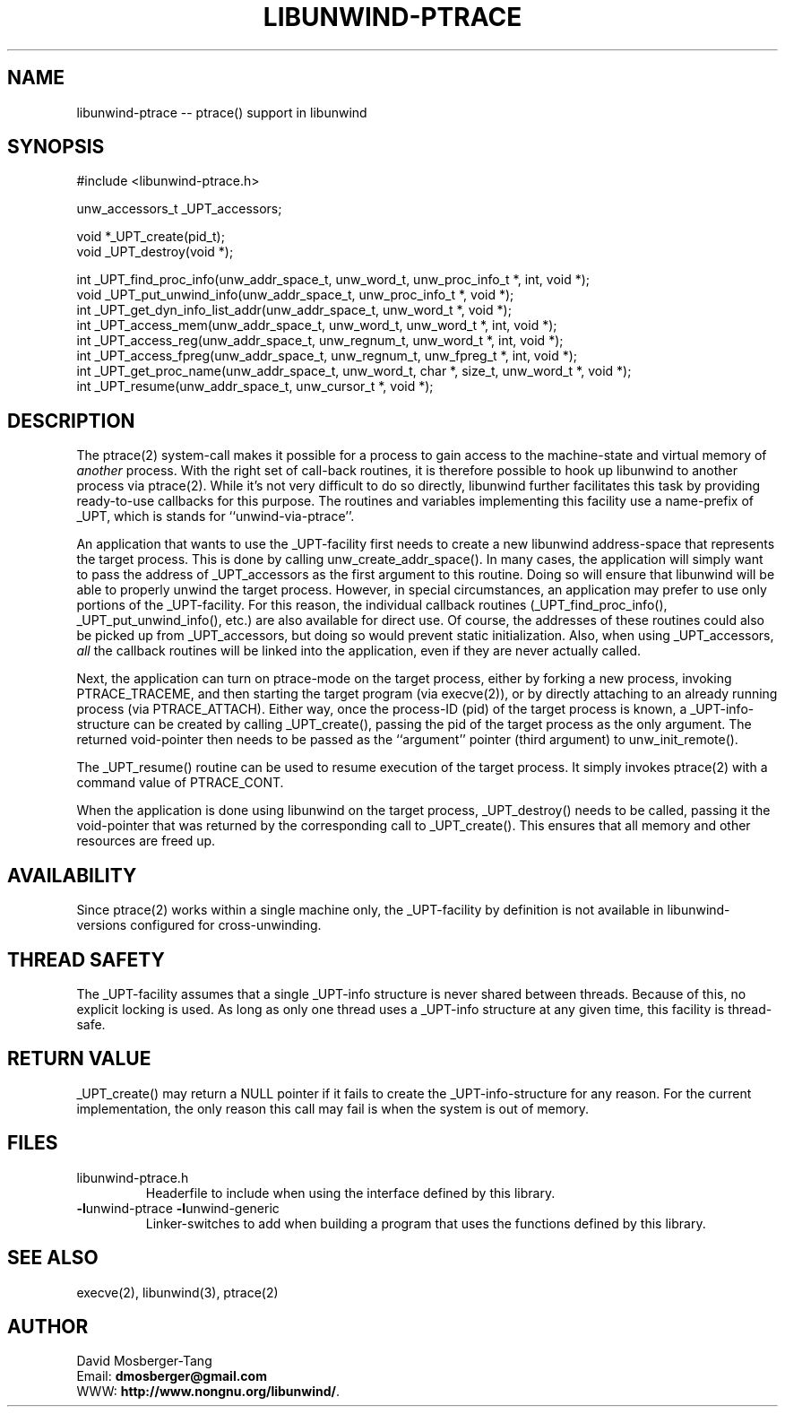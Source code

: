 '\" t
.\" Manual page created with latex2man on Thu Aug 16 09:44:44 MDT 2007
.\" NOTE: This file is generated, DO NOT EDIT.
.de Vb
.ft CW
.nf
..
.de Ve
.ft R

.fi
..
.TH "LIBUNWIND\-PTRACE" "3" "16 August 2007" "Programming Library " "Programming Library "
.SH NAME
libunwind\-ptrace
\-\- ptrace() support in libunwind 
.PP
.SH SYNOPSIS

.PP
#include <libunwind\-ptrace.h>
.br
.PP
unw_accessors_t
_UPT_accessors;
.br
.PP
void *_UPT_create(pid_t);
.br
void
_UPT_destroy(void *);
.br
.PP
int
_UPT_find_proc_info(unw_addr_space_t,
unw_word_t,
unw_proc_info_t *,
int,
void *);
.br
void
_UPT_put_unwind_info(unw_addr_space_t,
unw_proc_info_t *,
void *);
.br
int
_UPT_get_dyn_info_list_addr(unw_addr_space_t,
unw_word_t *,
void *);
.br
int
_UPT_access_mem(unw_addr_space_t,
unw_word_t,
unw_word_t *,
int,
void *);
.br
int
_UPT_access_reg(unw_addr_space_t,
unw_regnum_t,
unw_word_t *,
int,
void *);
.br
int
_UPT_access_fpreg(unw_addr_space_t,
unw_regnum_t,
unw_fpreg_t *,
int,
void *);
.br
int
_UPT_get_proc_name(unw_addr_space_t,
unw_word_t,
char *,
size_t,
unw_word_t *,
void *);
.br
int
_UPT_resume(unw_addr_space_t,
unw_cursor_t *,
void *);
.br
.PP
.SH DESCRIPTION

.PP
The ptrace(2)
system\-call makes it possible for a process to 
gain access to the machine\-state and virtual memory of \fIanother\fP
process. With the right set of call\-back routines, it is therefore 
possible to hook up libunwind
to another process via 
ptrace(2).
While it\&'s not very difficult to do so directly, 
libunwind
further facilitates this task by providing 
ready\-to\-use callbacks for this purpose. The routines and variables 
implementing this facility use a name\-prefix of _UPT,
which is 
stands for ``unwind\-via\-ptrace\&''\&. 
.PP
An application that wants to use the _UPT\-facility
first needs 
to create a new libunwind
address\-space that represents the 
target process. This is done by calling 
unw_create_addr_space().
In many cases, the application 
will simply want to pass the address of _UPT_accessors
as the 
first argument to this routine. Doing so will ensure that 
libunwind
will be able to properly unwind the target process. 
However, in special circumstances, an application may prefer to use 
only portions of the _UPT\-facility.
For this reason, the 
individual callback routines (_UPT_find_proc_info(),
_UPT_put_unwind_info(),
etc.) are also available for direct 
use. Of course, the addresses of these routines could also be picked 
up from _UPT_accessors,
but doing so would prevent static 
initialization. Also, when using _UPT_accessors,
\fIall\fP
the callback routines will be linked into the application, even if 
they are never actually called. 
.PP
Next, the application can turn on ptrace\-mode on the target process, 
either by forking a new process, invoking PTRACE_TRACEME,
and 
then starting the target program (via execve(2)),
or by 
directly attaching to an already running process (via 
PTRACE_ATTACH).
Either way, once the process\-ID (pid) of the 
target process is known, a _UPT\-info\-structure
can be created 
by calling _UPT_create(),
passing the pid of the target process 
as the only argument. The returned void\-pointer then needs to be 
passed as the ``argument\&'' pointer (third argument) to 
unw_init_remote().
.PP
The _UPT_resume()
routine can be used to resume execution of 
the target process. It simply invokes ptrace(2)
with a command 
value of PTRACE_CONT\&.
.PP
When the application is done using libunwind
on the target 
process, _UPT_destroy()
needs to be called, passing it the 
void\-pointer that was returned by the corresponding call to 
_UPT_create().
This ensures that all memory and other 
resources are freed up. 
.PP
.SH AVAILABILITY

.PP
Since ptrace(2)
works within a single machine only, the 
_UPT\-facility
by definition is not available in 
libunwind\-versions
configured for cross\-unwinding. 
.PP
.SH THREAD SAFETY

.PP
The _UPT\-facility
assumes that a single _UPT\-info
structure is never shared between threads. Because of this, no 
explicit locking is used. As long as only one thread uses 
a _UPT\-info
structure at any given time, this facility 
is thread\-safe. 
.PP
.SH RETURN VALUE

.PP
_UPT_create()
may return a NULL
pointer if it fails 
to create the _UPT\-info\-structure
for any reason. For the 
current implementation, the only reason this call may fail is when the 
system is out of memory. 
.PP
.SH FILES

.PP
.TP
libunwind\-ptrace.h
 Headerfile to include when using the 
interface defined by this library. 
.TP
\fB\-l\fPunwind\-ptrace \fB\-l\fPunwind\-generic
 Linker\-switches to add when building a program that uses the 
functions defined by this library. 
.PP
.SH SEE ALSO

.PP
execve(2), 
libunwind(3),
ptrace(2) 
.PP
.SH AUTHOR

.PP
David Mosberger\-Tang
.br
Email: \fBdmosberger@gmail.com\fP
.br
WWW: \fBhttp://www.nongnu.org/libunwind/\fP\&.
.\" NOTE: This file is generated, DO NOT EDIT.
